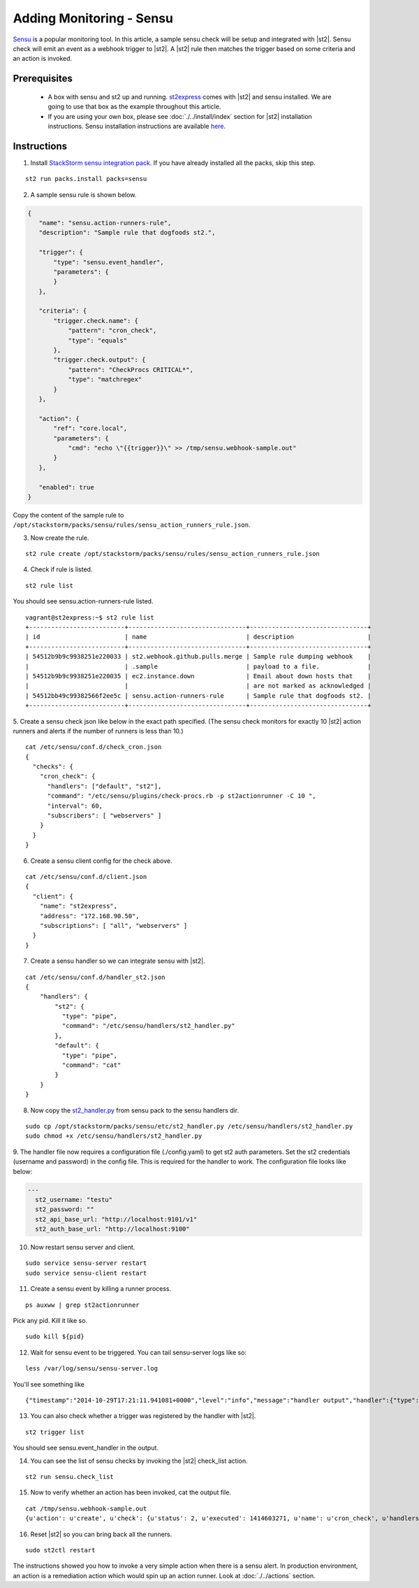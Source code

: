 Adding Monitoring - Sensu
============================

`Sensu <http://www.sensuapp.org/>`_ is a popular monitoring tool. In this article, a sample sensu check will be setup and integrated with |st2|. Sensu check will emit an event as a webhook trigger to |st2|. A |st2| rule then matches the trigger based on some criteria and an action is
invoked.

Prerequisites
^^^^^^^^^^^^^

 - A box with sensu and st2 up and running. `st2express <https://github.com/StackStorm/st2express>`_ comes with |st2| and sensu installed. We are going to use that box as the example throughout this article.

 - If you are using your own box, please see :doc:`./../install/index` section for |st2| installation instructions. Sensu installation instructions are available `here <http://sensuapp.org/docs/latest/guide>`_.

Instructions
^^^^^^^^^^^^

1. Install `StackStorm sensu integration pack <https://github.com/StackStorm/st2contrib/tree/master/packs/sensu>`_. If you have already installed all the packs, skip this step.

::

    st2 run packs.install packs=sensu

2. A sample sensu rule is shown below.

.. sourcecode:: json

    {
       "name": "sensu.action-runners-rule",
       "description": "Sample rule that dogfoods st2.",

       "trigger": {
           "type": "sensu.event_handler",
           "parameters": {
           }
       },

       "criteria": {
           "trigger.check.name": {
               "pattern": "cron_check",
               "type": "equals"
           },
           "trigger.check.output": {
               "pattern": "CheckProcs CRITICAL*",
               "type": "matchregex"
           }
       },

       "action": {
           "ref": "core.local",
           "parameters": {
               "cmd": "echo \"{{trigger}}\" >> /tmp/sensu.webhook-sample.out"
           }
       },

       "enabled": true
    }

Copy the content of the sample rule to
``/opt/stackstorm/packs/sensu/rules/sensu_action_runners_rule.json``.

3. Now create the rule.

::

    st2 rule create /opt/stackstorm/packs/sensu/rules/sensu_action_runners_rule.json

4. Check if rule is listed.

::

    st2 rule list

You should see sensu.action-runners-rule listed.

::

    vagrant@st2express:~$ st2 rule list
    +--------------------------+--------------------------------+--------------------------------+
    | id                       | name                           | description                    |
    +--------------------------+--------------------------------+--------------------------------+
    | 54512b9b9c9938251e220033 | st2.webhook.github.pulls.merge | Sample rule dumping webhook    |
    |                          | .sample                        | payload to a file.             |
    | 54512b9b9c9938251e220035 | ec2.instance.down              | Email about down hosts that    |
    |                          |                                | are not marked as acknowledged |
    | 54512bb49c99382566f2ee5c | sensu.action-runners-rule      | Sample rule that dogfoods st2. |
    +--------------------------+--------------------------------+--------------------------------+

5. Create a sensu check json like below in the exact path specified.
(The sensu check monitors for exactly 10 |st2| action runners and alerts if the number of runners is less than 10.)

::

    cat /etc/sensu/conf.d/check_cron.json
    {
      "checks": {
        "cron_check": {
          "handlers": ["default", "st2"],
          "command": "/etc/sensu/plugins/check-procs.rb -p st2actionrunner -C 10 ",
          "interval": 60,
          "subscribers": [ "webservers" ]
        }
      }
    }

6. Create a sensu client config for the check above.

::

    cat /etc/sensu/conf.d/client.json
    {
      "client": {
        "name": "st2express",
        "address": "172.168.90.50",
        "subscriptions": [ "all", "webservers" ]
      }
    }

7. Create a sensu handler so we can integrate sensu with |st2|.

::

    cat /etc/sensu/conf.d/handler_st2.json
    {
        "handlers": {
            "st2": {
              "type": "pipe",
              "command": "/etc/sensu/handlers/st2_handler.py"
            },
            "default": {
              "type": "pipe",
              "command": "cat"
            }
        }
    }

8. Now copy the `st2_handler.py <https://github.com/StackStorm/st2contrib/blob/master/packs/sensu/etc/st2_handler.py>`_ from sensu pack to the sensu handlers dir.

::

    sudo cp /opt/stackstorm/packs/sensu/etc/st2_handler.py /etc/sensu/handlers/st2_handler.py
    sudo chmod +x /etc/sensu/handlers/st2_handler.py

9. The handler file now requires a configuration file (./config.yaml) to get st2 auth parameters.
Set the st2 credentials (username and password) in the config file. This is required for the
handler to work. The configuration file looks like below:

.. code-block:: yaml

  ---
    st2_username: "testu"
    st2_password: ""
    st2_api_base_url: "http://localhost:9101/v1"
    st2_auth_base_url: "http://localhost:9100"

10. Now restart sensu server and client.

::

    sudo service sensu-server restart
    sudo service sensu-client restart

11. Create a sensu event by killing a runner process.

::

    ps auxww | grep st2actionrunner

Pick any pid. Kill it like so.

::

    sudo kill ${pid}

12. Wait for sensu event to be triggered. You can tail sensu-server logs like so:

::

    less /var/log/sensu/sensu-server.log

You'll see something like

::

    {"timestamp":"2014-10-29T17:21:11.941081+0000","level":"info","message":"handler output","handler":{"type":"pipe","command":"/etc/sensu/handlers/st2_handler.py","name":"st2"},"output":"Sent sensu event to |st2|. HTTP_CODE: 202\n"}

13. You can also check whether a trigger was registered by the handler with |st2|.

::

    st2 trigger list

You should see sensu.event_handler in the output.

14. You can see the list of sensu checks by invoking the |st2| check_list action.

::

    st2 run sensu.check_list

15. Now to verify whether an action has been invoked, cat the output file.

::

    cat /tmp/sensu.webhook-sample.out
    {u'action': u'create', u'check': {u'status': 2, u'executed': 1414603271, u'name': u'cron_check', u'handlers': [u'default', u'st2'], u'issued': 1414603271, u'interval': 60, u'command': u'/etc/sensu/plugins/check-procs.rb -p st2actionrunner -C 10 ', u'subscribers': [u'webservers'], u'duration': 0.046, u'output': u'CheckProcs CRITICAL: Found 9 matching processes; cmd /st2actionrunner/\n', u'history': [u'0', u'0', u'2', u'2', u'2', u'2', u'2', u'2', u'2', u'2', u'2', u'2', u'2', u'2', u'2']}, u'client': {u'timestamp': 1414603261, u'version': u'0.14.0', u'name': u'st2express', u'subscriptions': [u'all', u'webservers'], u'address': u'172.168.90.50'}, u'occurrences': 1, u'id': u'e056509c-9728-48cd-95cc-c41a4b62ae0e'}

16. Reset |st2| so you can bring back all the runners.

::

    sudo st2ctl restart

The instructions showed you how to invoke a very simple action when there is a sensu alert. In production environment, an action is a remediation action which would spin up an action runner. Look at :doc:`./../actions` section.
